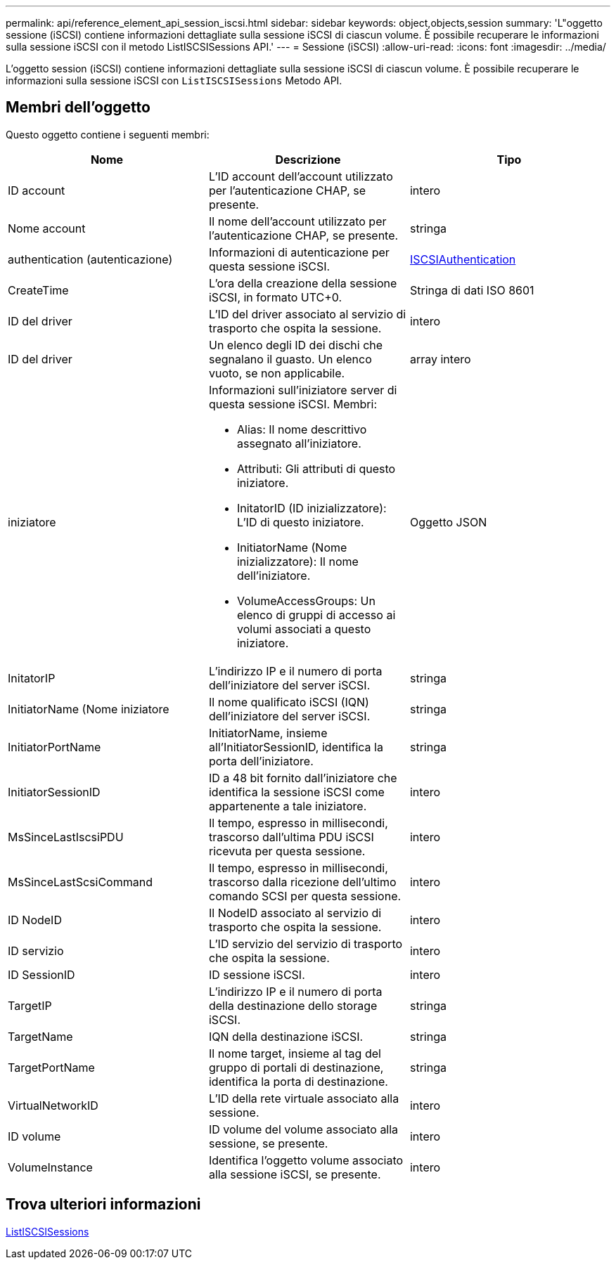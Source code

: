 ---
permalink: api/reference_element_api_session_iscsi.html 
sidebar: sidebar 
keywords: object,objects,session 
summary: 'L"oggetto sessione (iSCSI) contiene informazioni dettagliate sulla sessione iSCSI di ciascun volume. È possibile recuperare le informazioni sulla sessione iSCSI con il metodo ListISCSISessions API.' 
---
= Sessione (iSCSI)
:allow-uri-read: 
:icons: font
:imagesdir: ../media/


[role="lead"]
L'oggetto session (iSCSI) contiene informazioni dettagliate sulla sessione iSCSI di ciascun volume. È possibile recuperare le informazioni sulla sessione iSCSI con `ListISCSISessions` Metodo API.



== Membri dell'oggetto

Questo oggetto contiene i seguenti membri:

|===
| Nome | Descrizione | Tipo 


 a| 
ID account
 a| 
L'ID account dell'account utilizzato per l'autenticazione CHAP, se presente.
 a| 
intero



 a| 
Nome account
 a| 
Il nome dell'account utilizzato per l'autenticazione CHAP, se presente.
 a| 
stringa



 a| 
authentication (autenticazione)
 a| 
Informazioni di autenticazione per questa sessione iSCSI.
 a| 
xref:reference_element_api_iscsiauthentication.adoc[ISCSIAuthentication]



 a| 
CreateTime
 a| 
L'ora della creazione della sessione iSCSI, in formato UTC+0.
 a| 
Stringa di dati ISO 8601



 a| 
ID del driver
 a| 
L'ID del driver associato al servizio di trasporto che ospita la sessione.
 a| 
intero



 a| 
ID del driver
 a| 
Un elenco degli ID dei dischi che segnalano il guasto. Un elenco vuoto, se non applicabile.
 a| 
array intero



 a| 
iniziatore
 a| 
Informazioni sull'iniziatore server di questa sessione iSCSI. Membri:

* Alias: Il nome descrittivo assegnato all'iniziatore.
* Attributi: Gli attributi di questo iniziatore.
* InitatorID (ID inizializzatore): L'ID di questo iniziatore.
* InitiatorName (Nome inizializzatore): Il nome dell'iniziatore.
* VolumeAccessGroups: Un elenco di gruppi di accesso ai volumi associati a questo iniziatore.

 a| 
Oggetto JSON



 a| 
InitatorIP
 a| 
L'indirizzo IP e il numero di porta dell'iniziatore del server iSCSI.
 a| 
stringa



 a| 
InitiatorName (Nome iniziatore
 a| 
Il nome qualificato iSCSI (IQN) dell'iniziatore del server iSCSI.
 a| 
stringa



 a| 
InitiatorPortName
 a| 
InitiatorName, insieme all'InitiatorSessionID, identifica la porta dell'iniziatore.
 a| 
stringa



 a| 
InitiatorSessionID
 a| 
ID a 48 bit fornito dall'iniziatore che identifica la sessione iSCSI come appartenente a tale iniziatore.
 a| 
intero



 a| 
MsSinceLastIscsiPDU
 a| 
Il tempo, espresso in millisecondi, trascorso dall'ultima PDU iSCSI ricevuta per questa sessione.
 a| 
intero



 a| 
MsSinceLastScsiCommand
 a| 
Il tempo, espresso in millisecondi, trascorso dalla ricezione dell'ultimo comando SCSI per questa sessione.
 a| 
intero



 a| 
ID NodeID
 a| 
Il NodeID associato al servizio di trasporto che ospita la sessione.
 a| 
intero



 a| 
ID servizio
 a| 
L'ID servizio del servizio di trasporto che ospita la sessione.
 a| 
intero



 a| 
ID SessionID
 a| 
ID sessione iSCSI.
 a| 
intero



 a| 
TargetIP
 a| 
L'indirizzo IP e il numero di porta della destinazione dello storage iSCSI.
 a| 
stringa



 a| 
TargetName
 a| 
IQN della destinazione iSCSI.
 a| 
stringa



 a| 
TargetPortName
 a| 
Il nome target, insieme al tag del gruppo di portali di destinazione, identifica la porta di destinazione.
 a| 
stringa



 a| 
VirtualNetworkID
 a| 
L'ID della rete virtuale associato alla sessione.
 a| 
intero



 a| 
ID volume
 a| 
ID volume del volume associato alla sessione, se presente.
 a| 
intero



 a| 
VolumeInstance
 a| 
Identifica l'oggetto volume associato alla sessione iSCSI, se presente.
 a| 
intero

|===


== Trova ulteriori informazioni

xref:reference_element_api_listiscsisessions.adoc[ListISCSISessions]
